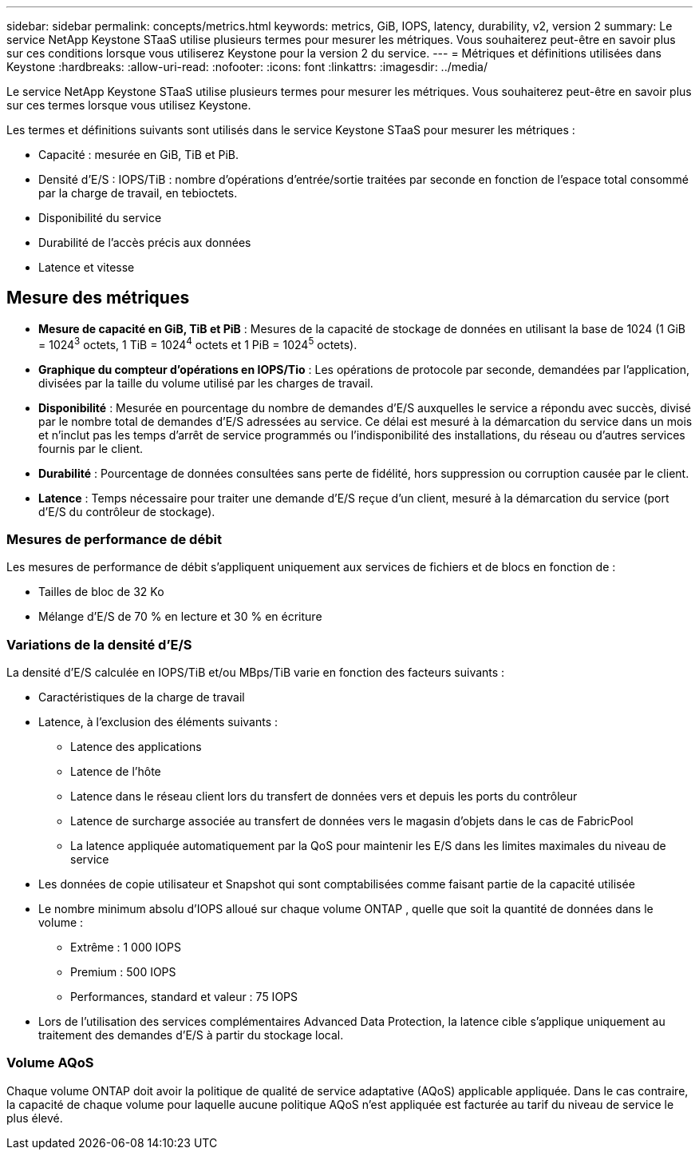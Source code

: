 ---
sidebar: sidebar 
permalink: concepts/metrics.html 
keywords: metrics, GiB, IOPS, latency, durability, v2, version 2 
summary: Le service NetApp Keystone STaaS utilise plusieurs termes pour mesurer les métriques.  Vous souhaiterez peut-être en savoir plus sur ces conditions lorsque vous utiliserez Keystone pour la version 2 du service. 
---
= Métriques et définitions utilisées dans Keystone
:hardbreaks:
:allow-uri-read: 
:nofooter: 
:icons: font
:linkattrs: 
:imagesdir: ../media/


[role="lead"]
Le service NetApp Keystone STaaS utilise plusieurs termes pour mesurer les métriques.  Vous souhaiterez peut-être en savoir plus sur ces termes lorsque vous utilisez Keystone.

Les termes et définitions suivants sont utilisés dans le service Keystone STaaS pour mesurer les métriques :

* Capacité : mesurée en GiB, TiB et PiB.
* Densité d'E/S : IOPS/TiB : nombre d'opérations d'entrée/sortie traitées par seconde en fonction de l'espace total consommé par la charge de travail, en tebioctets.
* Disponibilité du service
* Durabilité de l'accès précis aux données
* Latence et vitesse




== Mesure des métriques

* *Mesure de capacité en GiB, TiB et PiB* : Mesures de la capacité de stockage de données en utilisant la base de 1024 (1 GiB = 1024^3^ octets, 1 TiB = 1024^4^ octets et 1 PiB = 1024^5^ octets).
* *Graphique du compteur d'opérations en IOPS/Tio* : Les opérations de protocole par seconde, demandées par l'application, divisées par la taille du volume utilisé par les charges de travail.
* *Disponibilité* : Mesurée en pourcentage du nombre de demandes d'E/S auxquelles le service a répondu avec succès, divisé par le nombre total de demandes d'E/S adressées au service.  Ce délai est mesuré à la démarcation du service dans un mois et n'inclut pas les temps d'arrêt de service programmés ou l'indisponibilité des installations, du réseau ou d'autres services fournis par le client.
* *Durabilité* : Pourcentage de données consultées sans perte de fidélité, hors suppression ou corruption causée par le client.
* *Latence* : Temps nécessaire pour traiter une demande d'E/S reçue d'un client, mesuré à la démarcation du service (port d'E/S du contrôleur de stockage).




=== Mesures de performance de débit

Les mesures de performance de débit s'appliquent uniquement aux services de fichiers et de blocs en fonction de :

* Tailles de bloc de 32 Ko
* Mélange d'E/S de 70 % en lecture et 30 % en écriture




=== Variations de la densité d'E/S

La densité d'E/S calculée en IOPS/TiB et/ou MBps/TiB varie en fonction des facteurs suivants :

* Caractéristiques de la charge de travail
* Latence, à l'exclusion des éléments suivants :
+
** Latence des applications
** Latence de l'hôte
** Latence dans le réseau client lors du transfert de données vers et depuis les ports du contrôleur
** Latence de surcharge associée au transfert de données vers le magasin d'objets dans le cas de FabricPool
** La latence appliquée automatiquement par la QoS pour maintenir les E/S dans les limites maximales du niveau de service


* Les données de copie utilisateur et Snapshot qui sont comptabilisées comme faisant partie de la capacité utilisée
* Le nombre minimum absolu d'IOPS alloué sur chaque volume ONTAP , quelle que soit la quantité de données dans le volume :
+
** Extrême : 1 000 IOPS
** Premium : 500 IOPS
** Performances, standard et valeur : 75 IOPS


* Lors de l'utilisation des services complémentaires Advanced Data Protection, la latence cible s'applique uniquement au traitement des demandes d'E/S à partir du stockage local.




=== Volume AQoS

Chaque volume ONTAP doit avoir la politique de qualité de service adaptative (AQoS) applicable appliquée.  Dans le cas contraire, la capacité de chaque volume pour laquelle aucune politique AQoS n'est appliquée est facturée au tarif du niveau de service le plus élevé.
